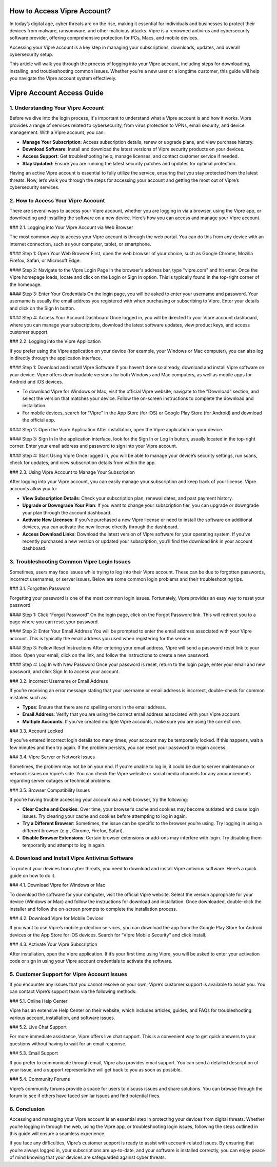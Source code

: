 How to Access Vipre Account?
=================================

In today’s digital age, cyber threats are on the rise, making it essential for individuals and businesses to protect their devices from malware, ransomware, and other malicious attacks. Vipre is a renowned antivirus and cybersecurity software provider, offering comprehensive protection for PCs, Macs, and mobile devices.

.. image:: click-here.gif
   :alt: My Project Logo
   :width: 400px
   :align: center
   :target: https://tek.chat/

Accessing your Vipre account is a key step in managing your subscriptions, downloads, updates, and overall cybersecurity setup.

This article will walk you through the process of logging into your Vipre account, including steps for downloading, installing, and troubleshooting common issues. Whether you're a new user or a longtime customer, this guide will help you navigate the Vipre account system effectively.

Vipre Account Access Guide
===========================

1. **Understanding Your Vipre Account**
---------------------------------------

Before we dive into the login process, it's important to understand what a Vipre account is and how it works. Vipre provides a range of services related to cybersecurity, from virus protection to VPNs, email security, and device management. With a Vipre account, you can:

- **Manage Your Subscription**: Access subscription details, renew or upgrade plans, and view purchase history.
- **Download Software**: Install and download the latest versions of Vipre security products on your devices.
- **Access Support**: Get troubleshooting help, manage licenses, and contact customer service if needed.
- **Stay Updated**: Ensure you are running the latest security patches and updates for optimal protection.

Having an active Vipre account is essential to fully utilize the service, ensuring that you stay protected from the latest threats. Now, let’s walk you through the steps for accessing your account and getting the most out of Vipre’s cybersecurity services.

2. **How to Access Your Vipre Account**
---------------------------------------

There are several ways to access your Vipre account, whether you are logging in via a browser, using the Vipre app, or downloading and installing the software on a new device. Here’s how you can access and manage your Vipre account.

### 2.1. Logging into Your Vipre Account via Web Browser

The most common way to access your Vipre account is through the web portal. You can do this from any device with an internet connection, such as your computer, tablet, or smartphone.

#### Step 1: Open Your Web Browser
First, open the web browser of your choice, such as Google Chrome, Mozilla Firefox, Safari, or Microsoft Edge.

#### Step 2: Navigate to the Vipre Login Page
In the browser's address bar, type "vipre.com" and hit enter. Once the Vipre homepage loads, locate and click on the Login or Sign In option. This is typically found in the top-right corner of the homepage.

#### Step 3: Enter Your Credentials
On the login page, you will be asked to enter your username and password. Your username is usually the email address you registered with when purchasing or subscribing to Vipre. Enter your details and click on the Sign In button.

#### Step 4: Access Your Account Dashboard
Once logged in, you will be directed to your Vipre account dashboard, where you can manage your subscriptions, download the latest software updates, view product keys, and access customer support.

### 2.2. Logging into the Vipre Application

If you prefer using the Vipre application on your device (for example, your Windows or Mac computer), you can also log in directly through the application interface.

#### Step 1: Download and Install Vipre Software
If you haven’t done so already, download and install Vipre software on your device. Vipre offers downloadable versions for both Windows and Mac computers, as well as mobile apps for Android and iOS devices.

- To download Vipre for Windows or Mac, visit the official Vipre website, navigate to the "Download" section, and select the version that matches your device. Follow the on-screen instructions to complete the download and installation.
- For mobile devices, search for "Vipre" in the App Store (for iOS) or Google Play Store (for Android) and download the official app.

#### Step 2: Open the Vipre Application
After installation, open the Vipre application on your device.

#### Step 3: Sign In
In the application interface, look for the Sign In or Log In button, usually located in the top-right corner. Enter your email address and password to sign into your Vipre account.

#### Step 4: Start Using Vipre
Once logged in, you will be able to manage your device’s security settings, run scans, check for updates, and view subscription details from within the app.

### 2.3. Using Vipre Account to Manage Your Subscription

After logging into your Vipre account, you can easily manage your subscription and keep track of your license. Vipre accounts allow you to:

- **View Subscription Details**: Check your subscription plan, renewal dates, and past payment history.
- **Upgrade or Downgrade Your Plan**: If you want to change your subscription tier, you can upgrade or downgrade your plan through the account dashboard.
- **Activate New Licenses**: If you’ve purchased a new Vipre license or need to install the software on additional devices, you can activate the new license directly through the dashboard.
- **Access Download Links**: Download the latest version of Vipre software for your operating system. If you've recently purchased a new version or updated your subscription, you’ll find the download link in your account dashboard.

3. **Troubleshooting Common Vipre Login Issues**
------------------------------------------------

Sometimes, users may face issues while trying to log into their Vipre account. These can be due to forgotten passwords, incorrect usernames, or server issues. Below are some common login problems and their troubleshooting tips.

### 3.1. Forgotten Password

Forgetting your password is one of the most common login issues. Fortunately, Vipre provides an easy way to reset your password.

#### Step 1: Click “Forgot Password”
On the login page, click on the Forgot Password link. This will redirect you to a page where you can reset your password.

#### Step 2: Enter Your Email Address
You will be prompted to enter the email address associated with your Vipre account. This is typically the email address you used when registering for the service.

#### Step 3: Follow Reset Instructions
After entering your email address, Vipre will send a password reset link to your inbox. Open your email, click on the link, and follow the instructions to create a new password.

#### Step 4: Log In with New Password
Once your password is reset, return to the login page, enter your email and new password, and click Sign In to access your account.

### 3.2. Incorrect Username or Email Address

If you’re receiving an error message stating that your username or email address is incorrect, double-check for common mistakes such as:

- **Typos**: Ensure that there are no spelling errors in the email address.
- **Email Address**: Verify that you are using the correct email address associated with your Vipre account.
- **Multiple Accounts**: If you’ve created multiple Vipre accounts, make sure you are using the correct one.

### 3.3. Account Locked

If you’ve entered incorrect login details too many times, your account may be temporarily locked. If this happens, wait a few minutes and then try again. If the problem persists, you can reset your password to regain access.

### 3.4. Vipre Server or Network Issues

Sometimes, the problem may not be on your end. If you’re unable to log in, it could be due to server maintenance or network issues on Vipre’s side. You can check the Vipre website or social media channels for any announcements regarding server outages or technical problems.

### 3.5. Browser Compatibility Issues

If you’re having trouble accessing your account via a web browser, try the following:

- **Clear Cache and Cookies**: Over time, your browser’s cache and cookies may become outdated and cause login issues. Try clearing your cache and cookies before attempting to log in again.
- **Try a Different Browser**: Sometimes, the issue can be specific to the browser you’re using. Try logging in using a different browser (e.g., Chrome, Firefox, Safari).
- **Disable Browser Extensions**: Certain browser extensions or add-ons may interfere with login. Try disabling them temporarily and attempt to log in again.

4. **Download and Install Vipre Antivirus Software**
--------------------------------------------------

To protect your devices from cyber threats, you need to download and install Vipre antivirus software. Here’s a quick guide on how to do it.

### 4.1. Download Vipre for Windows or Mac

To download the software for your computer, visit the official Vipre website. Select the version appropriate for your device (Windows or Mac) and follow the instructions for download and installation. Once downloaded, double-click the installer and follow the on-screen prompts to complete the installation process.

### 4.2. Download Vipre for Mobile Devices

If you want to use Vipre’s mobile protection services, you can download the app from the Google Play Store for Android devices or the App Store for iOS devices. Search for “Vipre Mobile Security” and click Install.

### 4.3. Activate Your Vipre Subscription

After installation, open the Vipre application. If it’s your first time using Vipre, you will be asked to enter your activation code or sign in using your Vipre account credentials to activate the software.

5. **Customer Support for Vipre Account Issues**
------------------------------------------------

If you encounter any issues that you cannot resolve on your own, Vipre’s customer support is available to assist you. You can contact Vipre’s support team via the following methods:

### 5.1. Online Help Center

Vipre has an extensive Help Center on their website, which includes articles, guides, and FAQs for troubleshooting various account, installation, and software issues.

### 5.2. Live Chat Support

For more immediate assistance, Vipre offers live chat support. This is a convenient way to get quick answers to your questions without having to wait for an email response.

### 5.3. Email Support

If you prefer to communicate through email, Vipre also provides email support. You can send a detailed description of your issue, and a support representative will get back to you as soon as possible.

### 5.4. Community Forums

Vipre’s community forums provide a space for users to discuss issues and share solutions. You can browse through the forum to see if others have faced similar issues and find potential fixes.

6. **Conclusion**
-----------------

Accessing and managing your Vipre account is an essential step in protecting your devices from digital threats. Whether you’re logging in through the web, using the Vipre app, or troubleshooting login issues, following the steps outlined in this guide will ensure a seamless experience.

If you face any difficulties, Vipre’s customer support is ready to assist with account-related issues. By ensuring that you’re always logged in, your subscriptions are up-to-date, and your software is installed correctly, you can enjoy peace of mind knowing that your devices are safeguarded against cyber threats.
